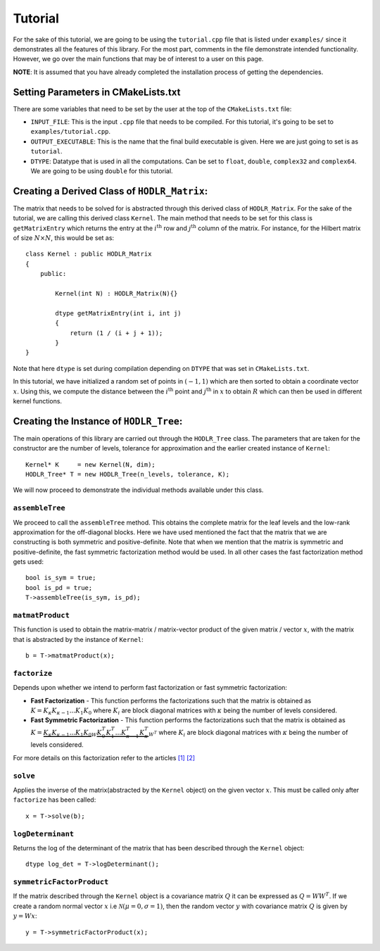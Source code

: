 ********
Tutorial
********

For the sake of this tutorial, we are going to be using the ``tutorial.cpp`` file that is listed under ``examples/`` since it demonstrates all the features of this library. For the most part, comments in the file demonstrate intended functionality. However, we go over the main functions that may be of interest to a user on this page. 

**NOTE**: It is assumed that you have already completed the installation process of getting the dependencies.

Setting Parameters in CMakeLists.txt
------------------------------------

There are some variables that need to be set by the user at the top of the ``CMakeLists.txt`` file:

- ``INPUT_FILE``: This is the input ``.cpp`` file that needs to be compiled. For this tutorial, it's going to be set to ``examples/tutorial.cpp``.
- ``OUTPUT_EXECUTABLE``: This is the name that the final build executable is given. Here we are just going to set is as ``tutorial``.
- ``DTYPE``: Datatype that is used in all the computations. Can be set to ``float``, ``double``, ``complex32`` and ``complex64``. We are going to be using ``double`` for this tutorial.

Creating a Derived Class of ``HODLR_Matrix``:
---------------------------------------------

The matrix that needs to be solved for is abstracted through this derived class of ``HODLR_Matrix``. For the sake of the tutorial, we are calling this derived class ``Kernel``. The main method that needs to be set for this class is ``getMatrixEntry`` which returns the entry at the :math:`i^{\mathrm{th}}` row and :math:`j^{\mathrm{th}}` column of the matrix. For instance, for the Hilbert matrix of size :math:`N \times N`, this would be set as::

    class Kernel : public HODLR_Matrix 
    {
        public:

            Kernel(int N) : HODLR_Matrix(N){}

            dtype getMatrixEntry(int i, int j) 
            {
                return (1 / (i + j + 1));
            }
    }

Note that here ``dtype`` is set during compilation depending on ``DTYPE`` that was set in ``CMakeLists.txt``.

In this tutorial, we have initialized a random set of points in :math:`(-1, 1)` which are then sorted to obtain a coordinate vector :math:`x`. Using this, we compute the distance between the :math:`i^{\mathrm{th}}` point and :math:`j^{\mathrm{th}}` in :math:`x` to obtain :math:`R` which can then be used in different kernel functions. 

Creating the Instance of ``HODLR_Tree``:
----------------------------------------

The main operations of this library are carried out through the ``HODLR_Tree`` class. The parameters that are taken for the constructor are the number of levels, tolerance for approximation and the earlier created instance of ``Kernel``::
    
    Kernel* K     = new Kernel(N, dim);
    HODLR_Tree* T = new HODLR_Tree(n_levels, tolerance, K);

We will now proceed to demonstrate the individual methods available under this class.

``assembleTree``
^^^^^^^^^^^^^^^^

We proceed to call the ``assembleTree`` method. This obtains the complete matrix for the leaf levels and the low-rank approximation for the off-diagonal blocks. Here we have used mentioned the fact that the matrix that we are constructing is both symmetric and positive-definite. Note that when we mention that the matrix is symmetric and positive-definite, the fast symmetric factorization method would be used. In all other cases the fast factorization method gets used::

    bool is_sym = true;
    bool is_pd = true;
    T->assembleTree(is_sym, is_pd);

``matmatProduct``
^^^^^^^^^^^^^^^^^

This function is used to obtain the matrix-matrix / matrix-vector product of the given matrix / vector :math:`x`, with the matrix that is abstracted by the instance of ``Kernel``::
    
    b = T->matmatProduct(x);

``factorize``
^^^^^^^^^^^^^

Depends upon whether we intend to perform fast factorization or fast symmetric factorization:

- **Fast Factorization** - This function performs the factorizations such that the matrix is obtained as :math:`K = K_{\kappa} K_{\kappa-1} ... K_{1} K_{0}` where :math:`K_i` are block diagonal matrices with :math:`\kappa` being the number of levels considered. 

- **Fast Symmetric Factorization** - This function performs the factorizations such that the matrix is obtained as :math:`K = \underbrace{K_{\kappa} K_{\kappa-1} ... K_{1} K_{0}}_{W}  \underbrace{K_{0}^T K_{1}^T ... K_{\kappa-1}^T K_{\kappa}^T}_{W^T}` where :math:`K_i` are block diagonal matrices with :math:`\kappa` being the number of levels considered. 

For more details on this factorization refer to the articles `[1] <https://link.springer.com/article/10.1007/s10915-013-9714-z>`_ `[2] <https://arxiv.org/abs/1405.0223>`_

``solve``
^^^^^^^^^

Applies the inverse of the matrix(abstracted by the ``Kernel`` object) on the given vector :math:`x`. This must be called only after ``factorize`` has been called::

    x = T->solve(b);

``logDeterminant``
^^^^^^^^^^^^^^^^^^

Returns the log of the determinant of the matrix that has been described through the ``Kernel`` object::

    dtype log_det = T->logDeterminant();

``symmetricFactorProduct``
^^^^^^^^^^^^^^^^^^^^^^^^^^

If the matrix described through the ``Kernel`` object is a covariance matrix :math:`Q` it can be expressed as :math:`Q=W W^T`. If we create a random normal vector :math:`x` i.e :math:`\mathcal{N}(\mu = 0, \sigma = 1)`, then the random vector :math:`y` with covariance matrix :math:`Q` is given by :math:`y = W x`::

    y = T->symmetricFactorProduct(x);
